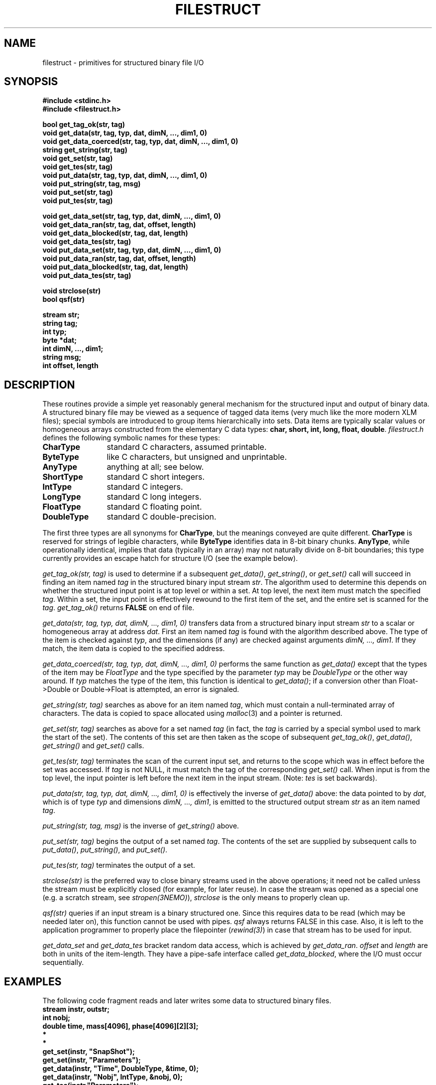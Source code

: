 .TH FILESTRUCT 3NEMO "2 June 2005"
.SH NAME
filestruct \- primitives for structured binary file I/O
.SH SYNOPSIS
.nf
\fB#include <stdinc.h>\fP
\fB#include <filestruct.h>\fP
.PP
\fBbool get_tag_ok(str, tag)\fP
\fBvoid get_data(str, tag, typ, dat, dimN, ..., dim1, 0)\fP
\fBvoid get_data_coerced(str, tag, typ, dat, dimN, ..., dim1, 0)\fP
\fBstring get_string(str, tag)\fP
\fBvoid get_set(str, tag)\fP
\fBvoid get_tes(str, tag)\fP
\fBvoid put_data(str, tag, typ, dat, dimN, ..., dim1, 0)\fP
\fBvoid put_string(str, tag, msg)\fP
\fBvoid put_set(str, tag)\fP
\fBvoid put_tes(str, tag)\fP
.PP
\fBvoid get_data_set(str, tag, typ, dat, dimN, ..., dim1, 0)\fP
\fBvoid get_data_ran(str, tag, dat, offset, length)\fP
\fBvoid get_data_blocked(str, tag, dat, length)\fP
\fBvoid get_data_tes(str, tag)\fP
\fBvoid put_data_set(str, tag, typ, dat, dimN, ..., dim1, 0)\fP
\fBvoid put_data_ran(str, tag, dat, offset, length)\fP
\fBvoid put_data_blocked(str, tag, dat, length)\fP
\fBvoid put_data_tes(str, tag)\fP
.PP
\fBvoid strclose(str)\fP
\fBbool qsf(str)\fP
.PP
\fBstream str;\fP
\fBstring tag;\fP
\fBint typ;\fP
\fBbyte *dat;\fP
\fBint dimN, ..., dim1;\fP
\fBstring msg;\fP
\fBint offset, length\fP
.fi
.SH DESCRIPTION
These routines provide a simple yet reasonably general mechanism for
the structured input and output of binary data.  A structured binary
file may be viewed as a sequence of tagged data items
(very much like the more modern XLM files); special symbols
are introduced to group items hierarchically into sets.  Data items
are typically scalar values or homogeneous arrays constructed from the
elementary C data types: \fBchar, short, int, long, float, double\fP.
\fIfilestruct.h\fP defines the following symbolic names for these types:
.TP 12
\fBCharType\fP
standard C characters, assumed printable.
.TP 12
\fBByteType\fP
like C characters, but unsigned and unprintable.
.TP 12
\fBAnyType\fP
anything at all; see below.
.TP 12
\fBShortType\fP
standard C short integers.
.TP 12
\fBIntType\fP
standard C integers.
.TP 12
\fBLongType\fP
standard C long integers.
.TP 12
\fBFloatType\fP
standard C floating point.
.TP 12
\fBDoubleType\fP
standard C double-precision.
.PP
The first three types are all synonyms for \fBCharType\fP, but the
meanings conveyed are quite different.  \fBCharType\fP is reserved
for strings of legible characters, while \fBByteType\fP identifies
data in 8-bit binary chunks.  \fBAnyType\fP, while operationally
identical, implies that data (typically in an array) may not
naturally divide on 8-bit boundaries; this type currently provides
an escape hatch for structure I/O (see the example below).

\fIget_tag_ok(str, tag)\fP is used to determine if a subsequent
\fIget_data()\fP, \fIget_string()\fP, or \fIget_set()\fP call will
succeed in finding an item named \fItag\fP in the structured binary
input stream \fIstr\fP.  The algorithm used to determine this depends
on whether the structured input point is at top level or within a set.
At top level, the next item must match the specified \fItag\fP.
Within a set, the input point is effectively rewound to the first item
of the set, and the entire set is scanned for the \fItag\fP.
\fIget_tag_ok()\fP returns \fBFALSE\fP on end of file.

\fIget_data(str, tag, typ, dat, dimN, ..., dim1, 0)\fP
transfers data from a structured binary input stream \fIstr\fP to a
scalar or homogeneous array at address \fIdat\fP.  First an item named
\fItag\fP is found with the algorithm described above.  The type of
the item is checked against \fItyp\fP, and the dimensions (if any) are
checked against arguments \fIdimN, ..., dim1\fP.  If they match, the
item data is copied to the specified address.

\fIget_data_coerced(str, tag, typ, dat, dimN, ..., dim1, 0)\fP
performs the same function as \fIget_data()\fP except that the types
of the item may be \fIFloatType\fP and the type specified by the
parameter \fItyp\fP may be \fIDoubleType\fP  or the other way around.
If \fItyp\fP matches the type of the item, this function is identical
to \fIget_data()\fP; if a conversion other than Float->Double or
Double->Float is attempted, an error is signaled.

\fIget_string(str, tag)\fP searches as above for an item named
\fItag\fP, which must contain a null-terminated array of characters.
The data is copied to space allocated using \fImalloc\fP(3) and a
pointer is returned.

\fIget_set(str, tag)\fP searches as above for a set named \fItag\fP
(in fact, the \fItag\fP is carried by a special symbol used to mark
the start of the set).  The contents of this set are then taken as the
scope of subsequent \fIget_tag_ok()\fP, \fIget_data()\fP,
\fIget_string()\fP and \fIget_set()\fP calls.

\fIget_tes(str, tag)\fP terminates the scan of the current input set,
and returns to the scope which was in effect before the set was
accessed.  If \fItag\fP is not NULL, it must match the tag of the
corresponding \fIget_set()\fP call.  When input is from the top level,
the input pointer is left before the next item in the input stream.
(Note: \fItes\fP is set backwards).

\fIput_data(str, tag, typ, dat, dimN, ..., dim1, 0)\fP
is effectively the inverse of \fIget_data()\fP above: the data
pointed to by \fIdat\fP, which is of type \fItyp\fP and dimensions
\fIdimN, ..., dim1\fP, is emitted to the structured output stream
\fIstr\fP as an item named \fItag\fP.

\fIput_string(str, tag, msg)\fP is the inverse of \fIget_string()\fP
above.

\fIput_set(str, tag)\fP begins the output of a set named \fItag\fP.
The contents of the set are supplied by subsequent calls to
\fIput_data()\fP, \fIput_string()\fP, and \fIput_set()\fP.

\fIput_tes(str, tag)\fP terminates the output of a set.

\fIstrclose(str)\fP is the preferred way to close binary streams used
in the above operations; it need not be called unless the stream must
be explicitly closed (for example, for later reuse). In case the stream
was opened as a special one (e.g. a scratch stream, see 
\fIstropen(3NEMO)\fP), \fIstrclose\fP is the only means to properly
clean up.

\fIqsf(str)\fP queries if an input
stream is a binary structured one. Since this
requires data to be read (which may be needed later on), this function
cannot be used with pipes. \fIqsf\fP always returns FALSE in this case.
Also, it is left to the application programmer to properly
place the filepointer (\fIrewind(3)\fP) in case that stream has to be
used for input.

\fIget_data_set\fP and \fPget_data_tes\fP bracket random data access,
which is achieved by \fIget_data_ran\fP. \fIoffset\fP and \fIlength\fP
are both in units of the item-length. They have a pipe-safe interface
called \fIget_data_blocked\fP, where the I/O must occur sequentially.
.SH EXAMPLES
The following code fragment reads and later writes some data to
structured binary files.
.nf
\ \ \ \ 
\ \ \ \ \fBstream instr, outstr;\fP
\ \ \ \ \fBint nobj;\fP
\ \ \ \ \fBdouble time, mass[4096], phase[4096][2][3];\fP
\ \ \ \ \ \ \ \ \fB*\fP
\ \ \ \ \ \ \ \ \fB*\fP
\ \ \ \ \fBget_set(instr, "SnapShot");\fP
\ \ \ \ \fBget_set(instr, "Parameters");\fP
\ \ \ \ \fBget_data(instr, "Time", DoubleType, &time, 0);\fP
\ \ \ \ \fBget_data(instr, "Nobj", IntType, &nobj, 0);\fP
\ \ \ \ \fBget_tes(instr,"Parameters");\fP
\ \ \ \ \fBget_set(instr, "Particles");\fP
\ \ \ \ \fBif (get_tag_ok(instr, "Mass"))\fP
\ \ \ \ \ \ \ \ \fBget_data(instr, "Mass", DoubleType, mass, nobj, 0);\fP
\ \ \ \ \fBget_data(instr, "PhaseSpace", DoubleType, phase,\fP
\ \ \ \ \ \ \ \0\0\0\0\0\0\fBnobj, 2, 3, 0);\fP
\ \ \ \ \fBget_tes(instr, "Particles");\fP
\ \ \ \ \fBget_tes(instr, "SnapShot");\fP
\ \ \ \ \ \ \ \ \fB*\fP
\ \ \ \ \ \ \ \ \fB*\fP
\ \ \ \ \fBput_set(outstr, "SnapShot");\fP
\ \ \ \ \fBput_set(outstr, "Parameters");\fP
\ \ \ \ \fBput_data(outstr, "Time", DoubleType, &time, 0);\fP
\ \ \ \ \fBput_data(outstr, "Nobj", IntType, &nobj, 0);\fP
\ \ \ \ \fBput_tes(outstr, "Parameters");\fP
\ \ \ \ \fBput_set(outstr, "Particles");\fP
\ \ \ \ \fBput_data(outstr, "Mass", DoubleType, mass, nobj, 0);\fP
\ \ \ \ \fBput_data(outstr, "PhaseSpace", DoubleType, phase,\fP
\ \ \ \ \ \ \0\0\0\0\0\0\0\fBnobj, 2, 3, 0);\fP
\ \ \ \ \fBput_tes(outstr, "Particles");\fP
\ \ \ \ \fBput_tes(outstr, "SnapShot");\fP
\ \ \ \ 
.fi
Notes: the first two calls to \fIget_data()\fP and \fIput_data()\fP
illustrate the I/O of scalar data: although no dimensions are listed,
the terminating \fB0\fP (zero) must appear in the arg list.  Later
calls show how arrays are specified.  The \fBMass\fP item will only be
input if it appears in the \fBParticles\fP set.

Structures which do not contain pointer data can be handled using the
\fBAnyType\fP, but with somewhat limited functionality: a structure of
type \fBfoo\fP is treated as an array of \fBsizeof(foo)\fP objects of
type \fBAnyType\fP.  This means, alas, that the contents of structures
are hidden to utilities like \fItsf\fP(1). The following example shows
how to handle structures:
.nf
\ \ \ \ 
\ \ \ \ \fBstruct foo {\fP
\ \ \ \ \ \ \ \ \fBint erupt;\fP
\ \ \ \ \ \ \ \ \fBchar actor;\fP
\ \ \ \ \ \ \ \ \fBdouble trouble;\fP
\ \ \ \ \fB} footab[64];\fP
\ \ \ \ \ \ \ \ \fB*\fP
\ \ \ \ \ \ \ \ \fB*\fP
\ \ \ \ \fBget_data(instr, "FooTab", AnyType, footab,\fP
\ \ \ \ \ \ \0\0\0\0\0\0\0\fB64, sizeof(struct foo), 0);\fP
\ \ \ \ \ \ \ \ \fB*\fP
\ \ \ \ \ \ \ \ \fB*\fP
\ \ \ \ \fBput_data(outstr, "FooTab", AnyType, footab,\fP
\ \ \ \ \ \ \0\0\0\0\0\0\0\fB64, sizeof(struct foo), 0);\fP
\ \ \ \ 
.fi
.SH DIAGNOSTICS
Exceptional conditions (eg, unexpected EOF), invalid arguments (eg,
types out of range) and low-level catastrophies (eg, running out of
memory) generate messages via \fIerror\fP(3), which will, in general,
return the program to the operating system.
This error-checking is
implemented with the goal of freeing applications programmers from
the responsibility of checking for I/O errors other than end-of-file.
.SH NOTES
The library will delay reading large data-items in memory and only
store a pointer to their location until it is really needed via
one of the get_data() routines.
.SH CAVEATS
Whenever pipes are used, all data is read into memory, as opposed to
being deferred for input.
This may lead to large memory consuption. 
.PP
random access can currently only take place in one item
.SH AUTHOR
Joshua E. Barnes, Lyman P. Hurd, Peter Teuben
.SH SEE ALSO
filestruct(5NEMO), \fINEMO Users/Programmers Guide\fP
.SH "UPDATE HISTORY"
.nf
.ta +2.0i +2.0i
4-Apr-87	original implementation		JEB
30-Aug-87	type coersion, deferred input	LPH
16-Apr-88	new types, operators, etc	JEB
16-May-92	random access to data   	PJT
5-mar-94	documented qsf          	PJT
2-jun-05	added blocked I/O		PJT
.fi
